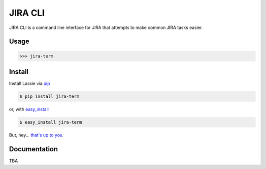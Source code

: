 JIRA CLI
========

JIRA CLI is a command line interface for JIRA that attempts to make common JIRA tasks easier.

Usage
-----

.. code-block:: shell

    >>> jira-term


Install
-------

Install Lassie via `pip <http://www.pip-installer.org/>`_

.. code-block:: bash

    $ pip install jira-term

or, with `easy_install <http://pypi.python.org/pypi/setuptools>`_

.. code-block:: bash

    $ easy_install jira-term

But, hey... `that's up to you <http://www.pip-installer.org/en/latest/other-tools.html#pip-compared-to-easy-install>`_.

Documentation
-------------

TBA
